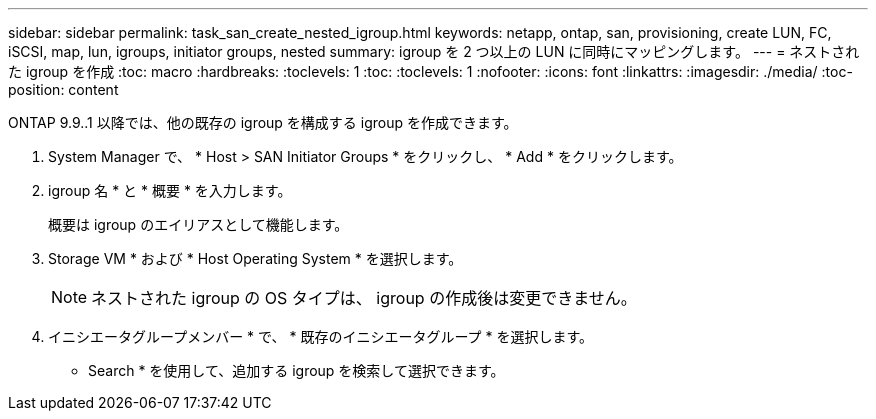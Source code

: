 ---
sidebar: sidebar 
permalink: task_san_create_nested_igroup.html 
keywords: netapp, ontap, san, provisioning, create LUN, FC, iSCSI, map, lun, igroups, initiator groups, nested 
summary: igroup を 2 つ以上の LUN に同時にマッピングします。 
---
= ネストされた igroup を作成
:toc: macro
:hardbreaks:
:toclevels: 1
:toc: 
:toclevels: 1
:nofooter: 
:icons: font
:linkattrs: 
:imagesdir: ./media/
:toc-position: content


[role="lead"]
ONTAP 9.9..1 以降では、他の既存の igroup を構成する igroup を作成できます。

. System Manager で、 * Host > SAN Initiator Groups * をクリックし、 * Add * をクリックします。
. igroup 名 * と * 概要 * を入力します。
+
概要は igroup のエイリアスとして機能します。

. Storage VM * および * Host Operating System * を選択します。
+

NOTE: ネストされた igroup の OS タイプは、 igroup の作成後は変更できません。

. イニシエータグループメンバー * で、 * 既存のイニシエータグループ * を選択します。
+
* Search * を使用して、追加する igroup を検索して選択できます。


